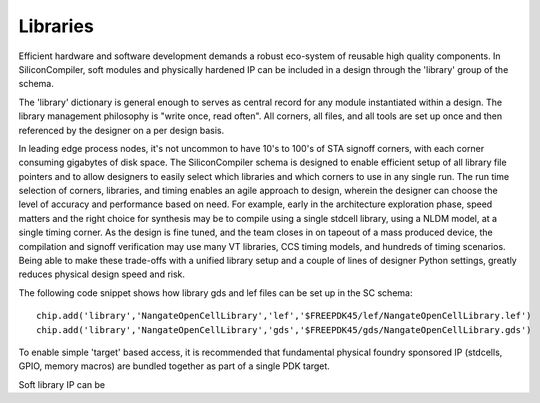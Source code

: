 Libraries
=========

Efficient hardware and software development demands a robust eco-system of reusable high quality components. In SiliconCompiler, soft modules and physically hardened IP can be included in a design through the 'library' group of the schema.

The 'library' dictionary is general enough to serves as central record for any module instantiated within a design. The library management philosophy is "write once, read often". All corners, all files, and all tools are set up once and then referenced by the designer on a per design basis.

In leading edge process nodes, it's not uncommon to have 10's to 100's of STA signoff corners, with each corner consuming gigabytes of disk space. The SiliconCompiler schema is designed to enable efficient setup of all library file pointers and to allow designers to easily select which libraries and which corners to use in any single run. The run time selection of corners, libraries, and timing enables an agile approach to design, wherein the designer can choose the level of accuracy and performance based on need. For example, early in the architecture exploration phase, speed matters and the right choice for synthesis may be to compile using a single stdcell library, using a NLDM model, at a single timing corner. As the design is fine tuned, and the team closes in on tapeout of a mass produced device, the compilation and signoff verification may use many VT libraries, CCS timing models, and hundreds of timing scenarios. Being able to make these trade-offs with a unified library setup and a couple of lines of designer Python settings, greatly reduces physical design speed and risk.

The following code snippet shows how library gds and lef files can be set up in the SC schema::

    chip.add('library','NangateOpenCellLibrary','lef','$FREEPDK45/lef/NangateOpenCellLibrary.lef')
    chip.add('library','NangateOpenCellLibrary','gds','$FREEPDK45/gds/NangateOpenCellLibrary.gds')

To enable simple 'target' based access, it is recommended that fundamental physical foundry sponsored IP (stdcells, GPIO, memory macros) are bundled together as part of a single PDK target.

Soft library IP can be
